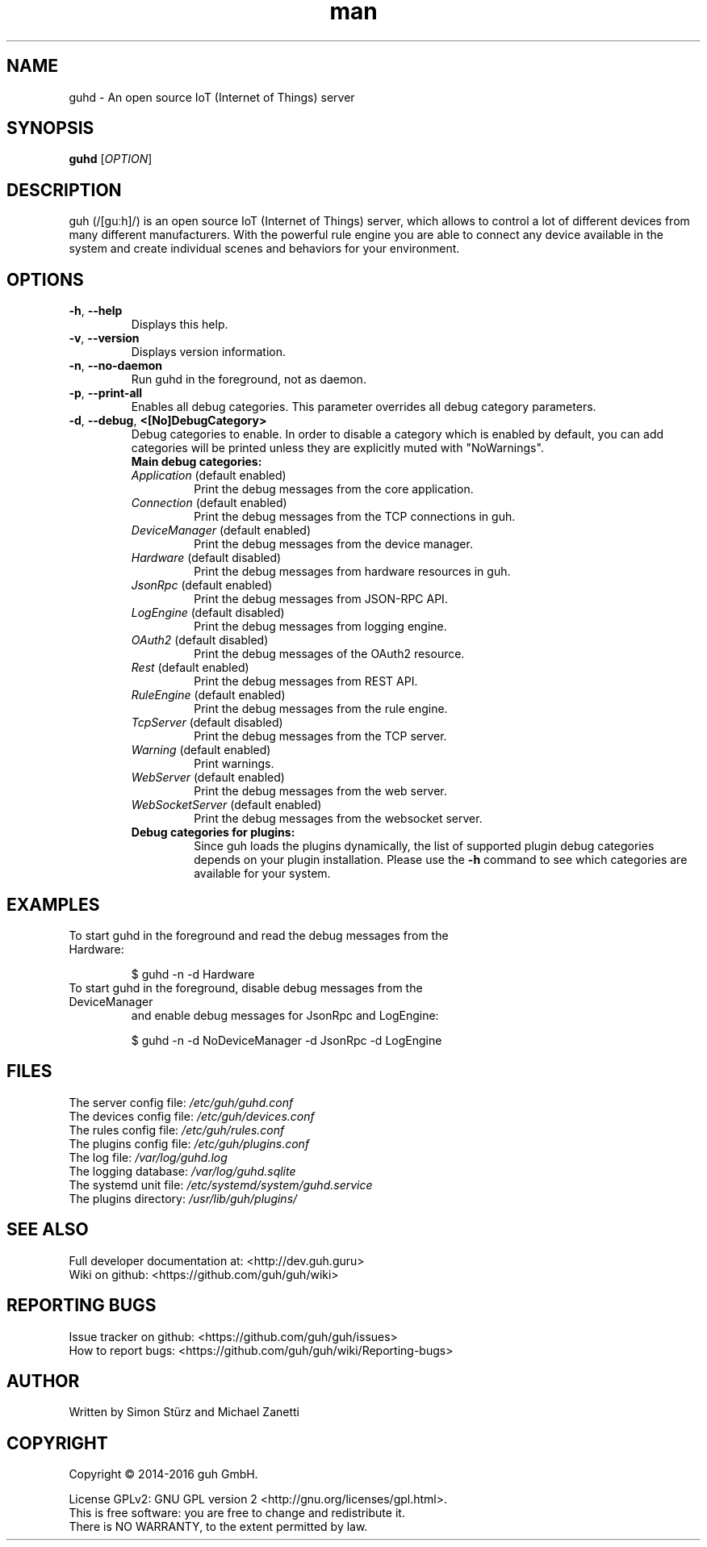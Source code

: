 .\" Manpage for guhd.
.\" Contact simon.stuerz@guh.guru to correct errors or typos.
.TH man 1 "January 2016" "1.4" "guhd man page"
.SH NAME
guhd \- An open source IoT (Internet of Things) server
.SH SYNOPSIS
.B guhd
[\fIOPTION\fR]
.SH DESCRIPTION
guh (/[guːh]/) is an open source IoT (Internet of Things) server, 
which allows to control a lot of different devices from many different 
manufacturers. With the powerful rule engine you are able to connect any 
device available in the system and create individual scenes and behaviors 
for your environment.
.SH OPTIONS
.TP 
\fB\-h\fR, \fB\-\-help\fR
Displays this help.
.TP
\fB\-v\fR, \fB\-\-version\fR
Displays version information.
.TP
\fB\-n\fR, \fB\-\-no\-daemon\fR
Run guhd in the foreground, not as daemon.
.TP
\fB\-p\fR, \fB\-\-print\-all\fR
Enables all debug categories. This parameter overrides all debug 
category parameters.
.TP
\fB\-d\fR, \fB\-\-debug\fR, \fB\<[No\]DebugCategory>\fR
Debug categories to enable. In order to disable a category which is enabled by 
default, you can add \"No\" to the category. Warnings from all 
categories will be printed unless they are explicitly muted with "NoWarnings".
.RS
.TP
\fBMain\ debug\ categories:\fR
.IP \fIApplication\fR\ (default\ enabled)
Print the debug messages from the core application.
.IP \fIConnection\fR\ (default\ enabled)
Print the debug messages from the TCP connections in guh.
.IP \fIDeviceManager\fR\ (default\ enabled)
Print the debug messages from the device manager.
.IP \fIHardware\fR\ (default\ disabled)
Print the debug messages from hardware resources in guh.
.IP \fIJsonRpc\fR\ (default\ enabled)
Print the debug messages from JSON-RPC API.
.IP \fILogEngine\fR\ (default\ disabled)
Print the debug messages from logging engine.
.IP \fIOAuth2\fR\ (default\ disabled)
Print the debug messages of the OAuth2 resource.
.IP \fIRest\fR\ (default\ enabled)
Print the debug messages from REST API.
.IP \fIRuleEngine\fR\ (default\ enabled)
Print the debug messages from the rule engine.
.IP \fITcpServer\fR\ (default\ disabled)
Print the debug messages from the TCP server.
.IP \fIWarning\fR\ (default\ enabled)
Print warnings.
.IP \fIWebServer\fR\ (default\ enabled)
Print the debug messages from the web server.
.IP \fIWebSocketServer\fR\ (default\ enabled)
Print the debug messages from the websocket server.
.TP
\fBDebug\ categories\ for\ plugins:\fR
Since guh loads the plugins dynamically, the list of supported
plugin debug categories depends on your plugin installation. Please use 
the \fB-h\fR command to see which categories are available for your system.
.SH EXAMPLES
.TP
To start guhd in the foreground and read the debug messages from the Hardware:
.IP 
$ guhd -n -d Hardware
.TP
To start guhd in the foreground, disable debug messages from the DeviceManager 
and enable debug messages for JsonRpc and LogEngine:
.IP
$ guhd -n -d NoDeviceManager -d JsonRpc -d LogEngine
.SH FILES
The server config file: \fI/etc/guh/guhd.conf\fR
.br
The devices config file: \fI/etc/guh/devices.conf\fR
.br
The rules config file: \fI/etc/guh/rules.conf\fR
.br
The plugins config file: \fI/etc/guh/plugins.conf\fR
.br
The log file: \fI/var/log/guhd.log\fR
.br
The logging database: \fI/var/log/guhd.sqlite\fR
.br
The systemd unit file: \fI/etc/systemd/system/guhd.service\fR
.br
The plugins directory: \fI/usr/lib/guh/plugins/\fR
.SH SEE ALSO
Full developer documentation at: <http://dev.guh.guru>
.br
Wiki on github: <https://github.com/guh/guh/wiki>
.SH "REPORTING BUGS"
Issue tracker on github: <https://github.com/guh/guh/issues>
.br
How to report bugs: <https://github.com/guh/guh/wiki/Reporting-bugs>
.SH AUTHOR
Written by Simon Stürz and Michael Zanetti
.SH COPYRIGHT
Copyright \(co 2014-2016 guh GmbH.
.br

License GPLv2: GNU GPL version 2 <http://gnu.org/licenses/gpl.html>.
.br
This is free software: you are free to change and redistribute it.
.br
There is NO WARRANTY, to the extent permitted by law.
